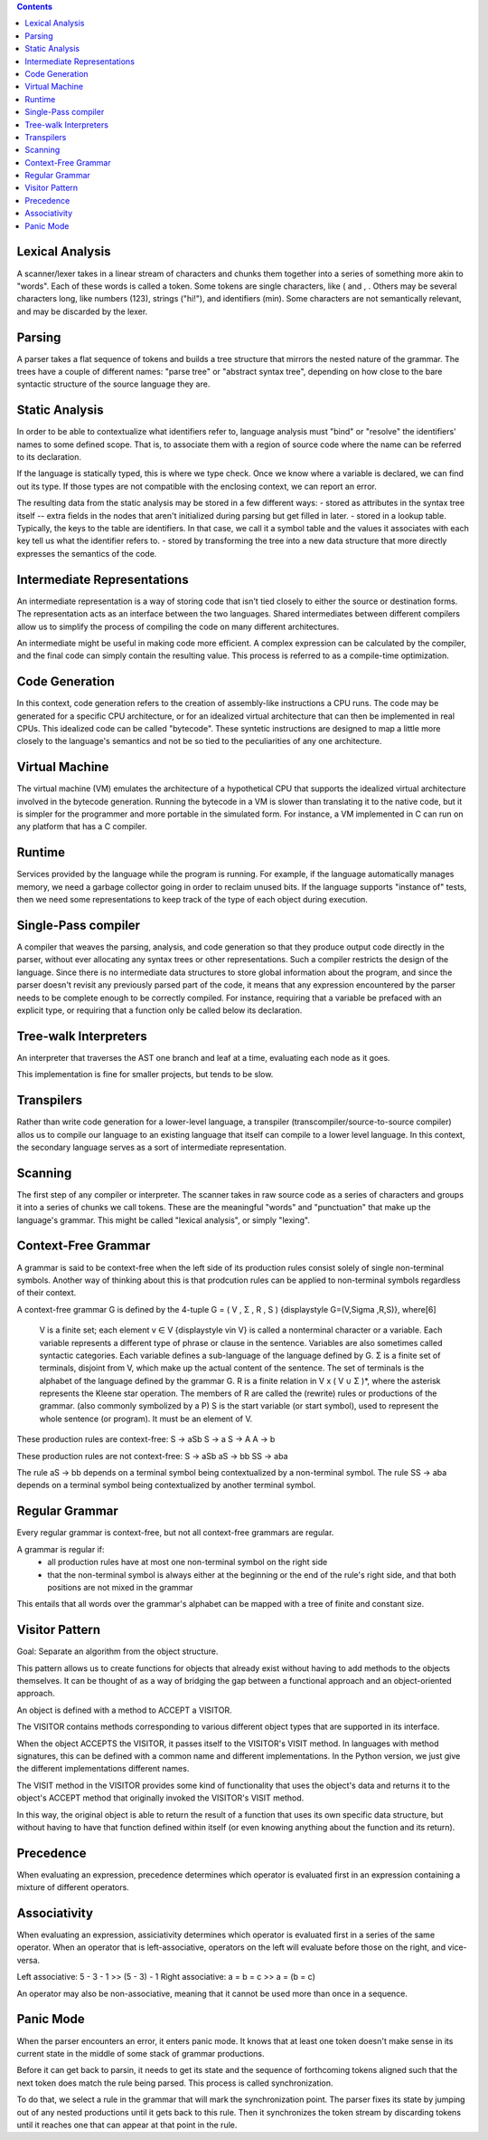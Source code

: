
.. contents::

Lexical Analysis
----------------
A scanner/lexer takes in a linear stream of characters and chunks them
together into a series of something more akin to "words". Each of these 
words is called a token. Some tokens are single characters, like ( and , .
Others may be several characters long, like numbers (123), strings ("hi!"), 
and identifiers (min). Some characters are not semantically relevant, and may
be discarded by the lexer.

Parsing
-------
A parser takes a flat sequence of tokens and builds a tree structure that 
mirrors the nested nature of the grammar. The trees have a couple of different names:
"parse tree" or "abstract syntax tree", depending on how close to the bare syntactic
structure of the source language they are.

Static Analysis
---------------
In order to be able to contextualize what identifiers refer to, language analysis must
"bind" or "resolve" the identifiers' names to some defined scope. That is, to associate them
with a region of source code where the name can be referred to its declaration.

If the language is statically typed, this is where we type check. Once we know where a variable
is declared, we can find out its type. If those types are not compatible with the enclosing context,
we can report an error.

The resulting data from the static analysis may be stored in a few different ways:
- stored as attributes in the syntax tree itself -- extra fields in the nodes that aren't initialized
during parsing but get filled in later.
- stored in a lookup table. Typically, the keys to the table are identifiers. In that case, we call it a 
symbol table and the values it associates with each key tell us what the identifier refers to.
- stored by transforming the tree into a new data structure that more directly expresses the semantics
of the code.


Intermediate Representations
----------------------------
An intermediate representation is a way of storing code that isn't tied closely to either the
source or destination forms. The representation acts as an interface between the two languages. Shared
intermediates between different compilers allow us to simplify the process of compiling the code on many 
different architectures.

An intermediate might be useful in making code more efficient. A complex expression can be calculated by 
the compiler, and the final code can simply contain the resulting value. This process is referred to as a 
compile-time optimization.

Code Generation
---------------
In this context, code generation refers to the creation of assembly-like instructions a CPU runs.
The code may be generated for a specific CPU architecture, or for an idealized virtual architecture
that can then be implemented in real CPUs. This idealized code can be called "bytecode". These syntetic 
instructions are designed to map a little more closely to the language's semantics and not be so tied to
the peculiarities of any one architecture.

Virtual Machine
---------------
The virtual machine (VM) emulates the architecture of a hypothetical CPU that supports the 
idealized virtual architecture involved in the bytecode generation. Running the bytecode in
a VM is slower than translating it to the native code, but it is simpler for the programmer 
and more portable in the simulated form. For instance, a VM implemented in C can run on any
platform that has a C compiler.

Runtime
-------
Services provided by the language while the program is running. For example, if the language automatically manages memory,
we need a garbage collector going in order to reclaim unused bits. If the language supports "instance of" tests, then we need
some representations to keep track of the type of each object during execution.

Single-Pass compiler
--------------------
A compiler that weaves the parsing, analysis, and code generation so that they produce output code
directly in the parser, without ever allocating any syntax trees or other representations. Such a compiler restricts 
the design of the language. Since there is no intermediate data structures to store global information about the program,
and since the parser doesn't revisit any previously parsed part of the code, it means that any expression
encountered by the parser needs to be complete enough to be correctly compiled. For instance, requiring that a variable
be prefaced with an explicit type, or requiring that a function only be called below its declaration.

Tree-walk Interpreters
----------------------
An interpreter that traverses the AST one branch and leaf at a time, evaluating each node as it goes.

This implementation is fine for smaller projects, but tends to be slow.

Transpilers
-----------
Rather than write code generation for a lower-level language, a transpiler (transcompiler/source-to-source compiler)
allos us to compile our language to an existing language that itself can compile to a lower level language.
In this context, the secondary language serves as a sort of intermediate representation.

Scanning
--------
The first step of any compiler or interpreter. The scanner takes in raw source code as a series of 
characters and groups it into a series of chunks we call tokens. These are the meaningful "words" and "punctuation" that 
make up the language's grammar. This might be called "lexical analysis", or simply "lexing".

Context-Free Grammar
--------------------
A grammar is said to be context-free when the left side of its production rules consist solely of single non-terminal symbols.
Another way of thinking about this is that prodcution rules can be applied to non-terminal symbols regardless of their context.

A context-free grammar G is defined by the 4-tuple G = ( V , Σ , R , S ) {\displaystyle G=(V,\Sigma ,R,S)}, where[6]

    V is a finite set; each element v ∈ V {\displaystyle v\in V} is called a nonterminal character or a variable. Each variable represents a different type of phrase or clause in the sentence. Variables are also sometimes called syntactic categories. Each variable defines a sub-language of the language defined by G.
    Σ is a finite set of terminals, disjoint from V, which make up the actual content of the sentence. The set of terminals is the alphabet of the language defined by the grammar G.
    R is a finite relation in V x ( V ∪ Σ )*, where the asterisk represents the Kleene star operation. The members of R are called the (rewrite) rules or productions of the grammar. (also commonly symbolized by a P)
    S is the start variable (or start symbol), used to represent the whole sentence (or program). It must be an element of V.

These production rules are context-free:
S -> aSb
S -> a
S -> A
A -> b

These production rules are not context-free:
S -> aSb
aS -> bb
SS -> aba

The rule aS -> bb depends on a terminal symbol being contextualized by a non-terminal symbol.
The rule SS -> aba depends on a terminal symbol being contextualized by another terminal symbol.

Regular Grammar
---------------
Every regular grammar is context-free, but not all context-free grammars are regular.

A grammar is regular if:
    - all production rules have at most one non-terminal symbol on the right side
    - that the non-terminal symbol is always either at the beginning or the end of the rule's right side, and that both positions are not mixed in the grammar

This entails that all words over the grammar's alphabet can be mapped with a tree of finite and constant size.

Visitor Pattern
---------------
Goal: Separate an algorithm from the object structure.

This pattern allows us to create functions for objects that already 
exist without having to add methods to the objects themselves. It can
be thought of as a way of bridging the gap between a functional approach
and an object-oriented approach.

An object is defined with a method to ACCEPT a VISITOR.

The VISITOR contains methods corresponding to various different object types that are supported in its interface.

When the object ACCEPTS the VISITOR, it passes itself to the VISITOR's VISIT method. In languages with method signatures, this can be defined with a common
name and different implementations. In the Python version, we just give the different implementations different names.

The VISIT method in the VISITOR provides some kind of functionality that uses the object's data and returns
it to the object's ACCEPT method that originally invoked the VISITOR's VISIT method. 

In this way, the original object is able to return the result of a function that uses its own specific data
structure, but without having to have that function defined within itself (or even knowing anything about the
function and its return).


Precedence
----------
When evaluating an expression, precedence determines which operator is evaluated first in an expression
containing a mixture of different operators.

Associativity
-------------
When evaluating an expression, assiciativity determines which operator is evaluated first in a series of
the same operator. When an operator that is left-associative, operators on the left will evaluate before those
on the right, and vice-versa. 

Left associative: 5 - 3 - 1 >> (5 - 3) - 1
Right associative: a = b = c >> a = (b = c)

An operator may also be non-associative, meaning that it cannot be used more than once in a sequence.

Panic Mode
----------
When the parser encounters an error, it enters panic mode. It knows that at least one token doesn't make sense
in its current state in the middle of some stack of grammar productions.

Before it can get back to parsin, it needs to get its state and the sequence of forthcoming
tokens aligned such that the next token does match the rule being parsed. This process is called synchronization.

To do that, we select a rule in the grammar that will mark the synchronization point. The parser fixes its state by 
jumping out of any nested productions until it gets back to this rule. Then it synchronizes the token stream by
discarding tokens until it reaches one that can appear at that point in the rule.

